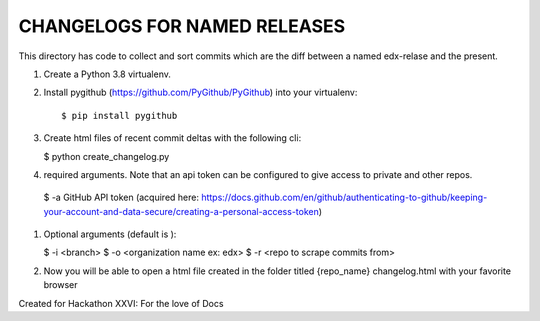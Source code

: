 CHANGELOGS FOR NAMED RELEASES
############

This directory has code to collect and sort commits which are the diff between a named edx-relase and the present.

#. Create a Python 3.8 virtualenv.

#. Install pygithub (https://github.com/PyGithub/PyGithub) into your virtualenv::

   $ pip install pygithub

#. Create html files of recent commit deltas with the following cli:

   $ python create_changelog.py

#. required arguments. Note that an api token can be configured to give access to private and other repos.

 $ -a GitHub API token (acquired here: https://docs.github.com/en/github/authenticating-to-github/keeping-your-account-and-data-secure/creating-a-personal-access-token)

#. Optional arguments (default is ):

   $ -i <branch>
   $ -o <organization name ex: edx>
   $ -r <repo to scrape commits from>

#. Now you will be able to open a  html file created in the folder  titled {repo_name} changelog.html with your favorite browser

Created for Hackathon XXVI: For the love of Docs